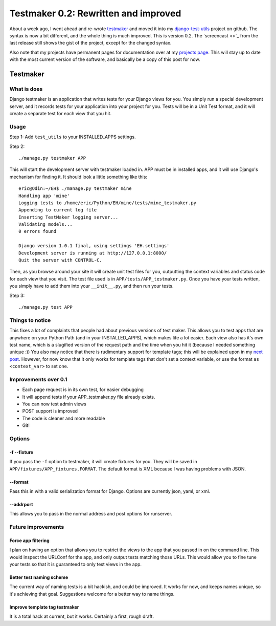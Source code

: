 .. post:: 2008-11-26 20:41:05

Testmaker 0.2: Rewritten and improved
=====================================

About a week ago, I went ahead and re-wrote
`testmaker <http://code.google.com/p/django-testmaker/>`_ and moved
it into my
`django-test-utils <http://github.com/ericholscher/django-test-utils/tree/master>`_
project on github. The syntax is now a bit different, and the whole
thing is much improved. This is version 0.2. The `screencast <>`_
from the last release still shows the gist of the project, except
for the changed syntax.

Also note that my projects have permanent pages for documentation
over at my `projects page <http://ericholscher.com/projects/>`_.
This will stay up to date with the most current version of the
software, and basically be a copy of this post for now.

Testmaker
---------

What is does
~~~~~~~~~~~~

Django testmaker is an application that writes tests for your
Django views for you. You simply run a special development server,
and it records tests for your application into your project for
you. Tests will be in a Unit Test format, and it will create a
separate test for each view that you hit.

Usage
~~~~~

Step 1: Add ``test_utils`` to your INSTALLED\_APPS settings.

Step 2:

::

    ./manage.py testmaker APP

This will start the development server with testmaker loaded in.
APP must be in installed apps, and it will use Django's mechanism
for finding it. It should look a little something like this:

::

    eric@Odin:~/EH$ ./manage.py testmaker mine
    Handling app 'mine'
    Logging tests to /home/eric/Python/EH/mine/tests/mine_testmaker.py
    Appending to current log file
    Inserting TestMaker logging server...
    Validating models...
    0 errors found
    
    Django version 1.0.1 final, using settings 'EH.settings'
    Development server is running at http://127.0.0.1:8000/
    Quit the server with CONTROL-C.

Then, as you browse around your site it will create unit test files
for you, outputting the context variables and status code for each
view that you visit. The test file used is in
``APP/tests/APP_testmaker.py``. Once you have your tests written,
you simply have to add them into your ``__init__.py``, and then run
your tests.

Step 3:

::

    ./manage.py test APP

Things to notice
~~~~~~~~~~~~~~~~

This fixes a lot of complaints that people had about previous
versions of test maker. This allows you to test apps that are
anywhere on your Python Path (and in your INSTALLED\_APPS), which
makes life a lot easier. Each view also has it's own test name,
which is a slugified version of the request path and the time when
you hit it (because I needed something unique :)) You also may
notice that there is rudimentary support for template tags; this
will be explained upon in my
`next post <http://ericholscher.com/blog/2008/nov/27/value-conventions/>`_.
However, for now know that it only works for template tags that
don't set a context variable, or use the format
``as <context_var>`` to set one.

Improvements over 0.1
~~~~~~~~~~~~~~~~~~~~~


-  Each page request is in its own test, for easier debugging
-  It will append tests if your APP\_testmaker.py file already
   exists.
-  You can now test admin views
-  POST support is improved
-  The code is cleaner and more readable
-  Git!

Options
~~~~~~~

-f --fixture
^^^^^^^^^^^^

If you pass the ``-f`` option to testmaker, it will create fixtures
for you. They will be saved in
``APP/fixtures/APP_fixtures.FORMAT``. The default format is XML
because I was having problems with JSON.

--format
^^^^^^^^

Pass this in with a valid serialization format for Django. Options
are currently json, yaml, or xml.

--addrport
^^^^^^^^^^

This allows you to pass in the normal address and post options for
runserver.

Future improvements
~~~~~~~~~~~~~~~~~~~

Force app filtering
^^^^^^^^^^^^^^^^^^^

I plan on having an option that allows you to restrict the views to
the app that you passed in on the command line. This would inspect
the URLConf for the app, and only output tests matching those URLs.
This would allow you to fine tune your tests so that it is
guaranteed to only test views in the app.

Better test naming scheme
^^^^^^^^^^^^^^^^^^^^^^^^^

The current way of naming tests is a bit hackish, and could be
improved. It works for now, and keeps names unique, so it's
achieving that goal. Suggestions welcome for a better way to name
things.

Improve template tag testmaker
^^^^^^^^^^^^^^^^^^^^^^^^^^^^^^

It is a total hack at current, but it works. Certainly a first,
rough draft.


